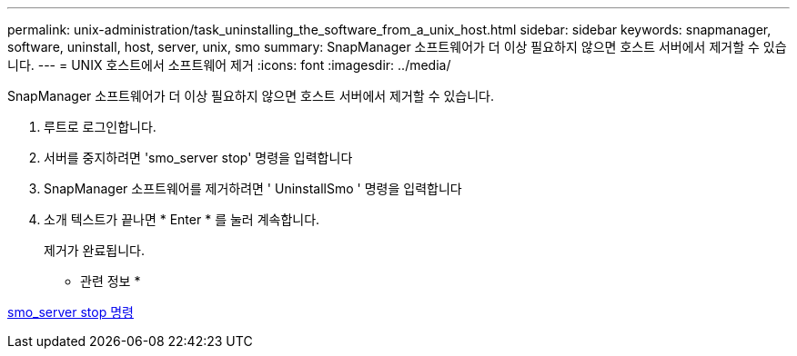 ---
permalink: unix-administration/task_uninstalling_the_software_from_a_unix_host.html 
sidebar: sidebar 
keywords: snapmanager, software, uninstall, host, server, unix, smo 
summary: SnapManager 소프트웨어가 더 이상 필요하지 않으면 호스트 서버에서 제거할 수 있습니다. 
---
= UNIX 호스트에서 소프트웨어 제거
:icons: font
:imagesdir: ../media/


[role="lead"]
SnapManager 소프트웨어가 더 이상 필요하지 않으면 호스트 서버에서 제거할 수 있습니다.

. 루트로 로그인합니다.
. 서버를 중지하려면 'smo_server stop' 명령을 입력합니다
. SnapManager 소프트웨어를 제거하려면 ' UninstallSmo ' 명령을 입력합니다
. 소개 텍스트가 끝나면 * Enter * 를 눌러 계속합니다.
+
제거가 완료됩니다.



* 관련 정보 *

xref:reference_the_smosmsap_server_stop_command.adoc[smo_server stop 명령]

